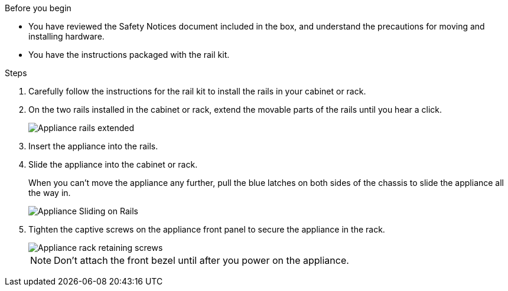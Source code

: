 // Install appliance SGF6112, SG110, SG1100
// Intro in referencing topic

.Before you begin

* You have reviewed the Safety Notices document included in the box, and understand the precautions for moving and installing hardware.
* You have the instructions packaged with the rail kit.

.Steps

. Carefully follow the instructions for the rail kit to install the rails in your cabinet or rack.
. On the two rails installed in the cabinet or rack, extend the movable parts of the rails until you hear a click.
+
image::../media/rails_extended_out.gif[Appliance rails extended]

. Insert the appliance into the rails.
. Slide the appliance into the cabinet or rack.
+
When you can't move the appliance any further, pull the blue latches on both sides of the chassis to slide the appliance all the way in.
+
image::../media/sg6000_cn_rails_blue_button.gif[Appliance Sliding on Rails]

. Tighten the captive screws on the appliance front panel to secure the appliance in the rack.
+
image::../media/sg6060_rack_retaining_screws.png[Appliance rack retaining screws]

+
NOTE: Don't attach the front bezel until after you power on the appliance.
